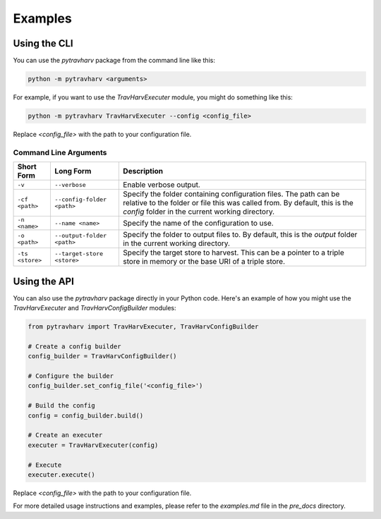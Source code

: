Examples
========

Using the CLI
-------------

You can use the `pytravharv` package from the command line like this:

.. code-block:: bash

   python -m pytravharv <arguments>

For example, if you want to use the `TravHarvExecuter` module, you might do something like this:

.. code-block:: bash

   python -m pytravharv TravHarvExecuter --config <config_file>

Replace `<config_file>` with the path to your configuration file.

Command Line Arguments
^^^^^^^^^^^^^^^^^^^^^^

.. list-table::
   :header-rows: 1

   * - Short Form
     - Long Form
     - Description
   * - ``-v``
     - ``--verbose``
     - Enable verbose output.
   * - ``-cf <path>``
     - ``--config-folder <path>``
     - Specify the folder containing configuration files. The path can be relative to the folder or file this was called from. By default, this is the `config` folder in the current working directory.
   * - ``-n <name>``
     - ``--name <name>``
     - Specify the name of the configuration to use.
   * - ``-o <path>``
     - ``--output-folder <path>``
     - Specify the folder to output files to. By default, this is the `output` folder in the current working directory.
   * - ``-ts <store>``
     - ``--target-store <store>``
     - Specify the target store to harvest. This can be a pointer to a triple store in memory or the base URI of a triple store.

Using the API
-------------

You can also use the `pytravharv` package directly in your Python code. Here's an example of how you might use the `TravHarvExecuter` and `TravHarvConfigBuilder` modules:

.. code-block:: python

   from pytravharv import TravHarvExecuter, TravHarvConfigBuilder

   # Create a config builder
   config_builder = TravHarvConfigBuilder()

   # Configure the builder
   config_builder.set_config_file('<config_file>')

   # Build the config
   config = config_builder.build()

   # Create an executer
   executer = TravHarvExecuter(config)

   # Execute
   executer.execute()

Replace `<config_file>` with the path to your configuration file.

For more detailed usage instructions and examples, please refer to the `examples.md` file in the `pre_docs` directory.